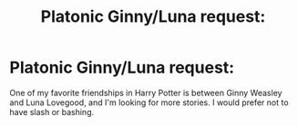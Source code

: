 #+TITLE: Platonic Ginny/Luna request:

* Platonic Ginny/Luna request:
:PROPERTIES:
:Author: CryptidGrimnoir
:Score: 4
:DateUnix: 1489452024.0
:DateShort: 2017-Mar-14
:FlairText: Request
:END:
One of my favorite friendships in Harry Potter is between Ginny Weasley and Luna Lovegood, and I'm looking for more stories. I would prefer not to have slash or bashing.

